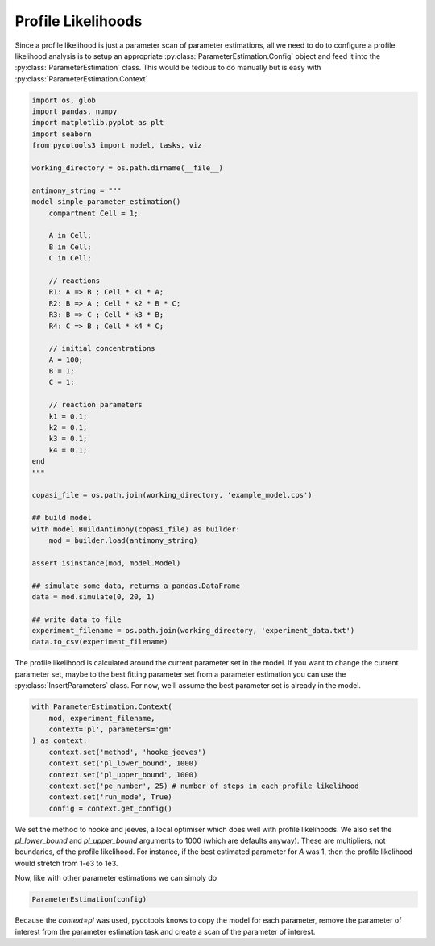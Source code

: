 Profile Likelihoods
===================

Since a profile likelihood is just a parameter scan of parameter estimations, all we need to do to configure a profile likelihood analysis is to setup an appropriate :py:class:`ParameterEstimation.Config` object and feed it into the :py:class:`ParameterEstimation` class. This would be tedious to do manually but is easy with :py:class:`ParameterEstimation.Context`


.. code-block:: python

    import os, glob
    import pandas, numpy
    import matplotlib.pyplot as plt
    import seaborn
    from pycotools3 import model, tasks, viz

    working_directory = os.path.dirname(__file__)

    antimony_string = """
    model simple_parameter_estimation()
        compartment Cell = 1;

        A in Cell;
        B in Cell;
        C in Cell;

        // reactions
        R1: A => B ; Cell * k1 * A;
        R2: B => A ; Cell * k2 * B * C;
        R3: B => C ; Cell * k3 * B;
        R4: C => B ; Cell * k4 * C;

        // initial concentrations
        A = 100;
        B = 1;
        C = 1;

        // reaction parameters
        k1 = 0.1;
        k2 = 0.1;
        k3 = 0.1;
        k4 = 0.1;
    end
    """

    copasi_file = os.path.join(working_directory, 'example_model.cps')

    ## build model
    with model.BuildAntimony(copasi_file) as builder:
        mod = builder.load(antimony_string)

    assert isinstance(mod, model.Model)

    ## simulate some data, returns a pandas.DataFrame
    data = mod.simulate(0, 20, 1)

    ## write data to file
    experiment_filename = os.path.join(working_directory, 'experiment_data.txt')
    data.to_csv(experiment_filename)

The profile likelihood is calculated around the current parameter set in the model. If you want to change the current parameter set, maybe to the best fitting parameter set from a parameter estimation you can use the :py:class:`InsertParameters` class. For now, we'll assume the best parameter set is already in the model.

.. code-block:: python

   with ParameterEstimation.Context(
       mod, experiment_filename,
       context='pl', parameters='gm'
   ) as context:
       context.set('method', 'hooke_jeeves')
       context.set('pl_lower_bound', 1000)
       context.set('pl_upper_bound', 1000)
       context.set('pe_number', 25) # number of steps in each profile likelihood
       context.set('run_mode', True)
       config = context.get_config()

We set the method to hooke and jeeves, a local optimiser which does well with profile likelihoods. We also set the `pl_lower_bound` and `pl_upper_bound` arguments to 1000 (which are defaults anyway). These are multipliers, not boundaries, of the profile likelihood. For instance, if the best estimated parameter for `A` was 1, then the profile likelihood would stretch from 1-e3 to 1e3.

Now, like with other parameter estimations we can simply do

.. code-block:: python

   ParameterEstimation(config)

Because the `context=pl` was used, pycotools knows to copy the model for each parameter, remove the parameter of interest from the parameter estimation task and create a scan of the parameter of interest.









